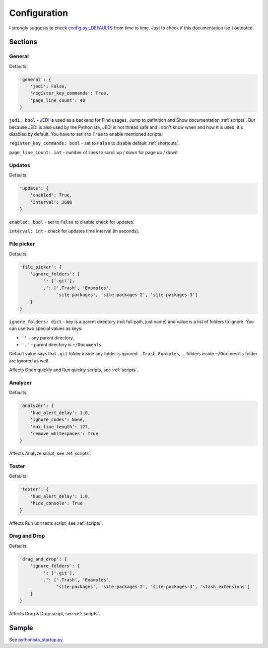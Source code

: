 .. _configuration:

#############
Configuration
#############

I strongly suggests to check `config.py:_DEFAULTS <https://github.com/zrzka/blackmamba/blob/master/blackmamba/config.py>`_
from time to time. Just to check if this documentation isn't outdated.


Sections
========

General
-------

Defaults:

.. code-block:: python

    'general': {
        'jedi': False,
        'register_key_commands': True,
        'page_line_count': 40
    }


``jedi: bool`` - `JEDI <http://jedi.readthedocs.io/en/latest/>`_ is used as a backend for Find usages,
Jump to definition and Show documentation :ref:`scripts`. But because JEDI is also used by the Pythonista,
JEDI is not thread safe and I don't know when and how it is used, it's disabled by default. You have to
set it to ``True`` to enable mentioned scripts.

``register_key_commands: bool`` - set to ``False`` to disable default :ref:`shortcuts`.

``page_line_count: int`` - number of lines to scroll up / down for page up / down.


Updates
-------

Defaults:

.. code-block:: python

    'update': {
        'enabled': True,
        'interval': 3600
    }

``enabled: bool`` - set to ``False`` to disable check for updates.

``interval: int`` - check for updates time interval (in seconds).



File picker
-----------

Defaults:

.. code-block:: python

    'file_picker': {
        'ignore_folders': {
            '': ['.git'],
            '.': ['.Trash', 'Examples',
                  'site-packages', 'site-packages-2', 'site-packages-3']
        }
    }

``ignore_folders: dict`` - key is a parent directory (not full path, just name) and value is a list of
folders to ignore. You can use two special values as keys:


* ``''`` - any parent directory,
* ``'.'`` - parent directory is ``~/Documents``.

Default value says that ``.git`` folder inside any folder is ignored. ``.Trash``,
``Examples``, ... folders inside ``~/Documents`` folder are ignored as well.

Affects Open quickly and Run quickly scripts, see :ref:`scripts`.


Analyzer
--------

Defaults:

.. code-block:: python

    'analyzer': {
        'hud_alert_delay': 1.0,
        'ignore_codes': None,
        'max_line_length': 127,
        'remove_whitespaces': True
    }

Affects Analyze script, see :ref:`scripts`.


Tester
------

Defaults:

.. code-block:: python

    'tester': {
        'hud_alert_delay': 1.0,
        'hide_console': True
    }

Affects Run unit tests script, see :ref:`scripts`.


Drag and Drop
-------------

Defaults:

.. code-block:: python

    'drag_and_drop': {
        'ignore_folders': {
            '': ['.git'],
            '.': ['.Trash', 'Examples',
                  'site-packages', 'site-packages-2', 'site-packages-3', 'stash_extensions']
        }
    }

Affects Drag & Drop script, see :ref:`scripts`.


Sample
======

See `pythonista_startup.py <https://github.com/zrzka/blackmamba/blob/master/pythonista_startup.py>`_.